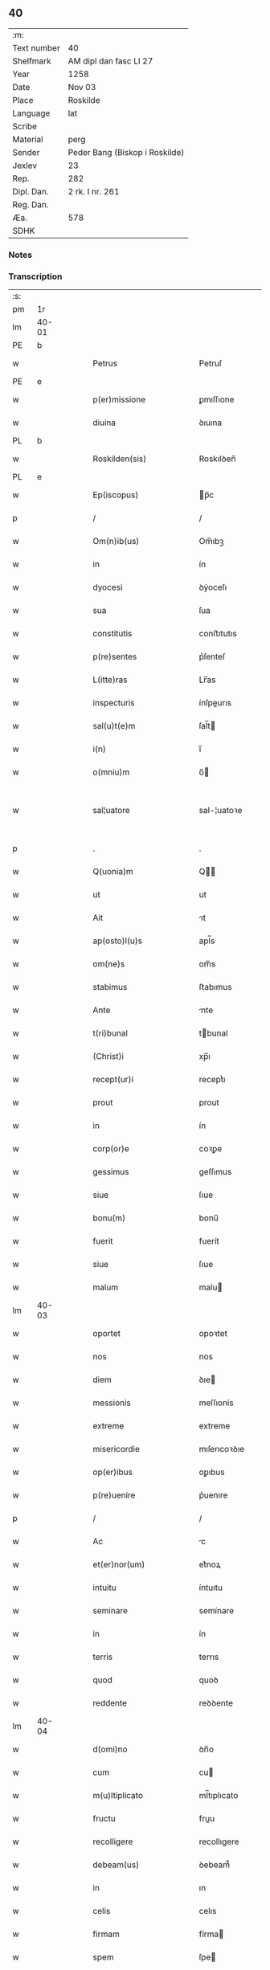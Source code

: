 ** 40
| :m:         |                                |
| Text number | 40                             |
| Shelfmark   | AM dipl dan fasc LI 27         |
| Year        | 1258                           |
| Date        | Nov 03                         |
| Place       | Roskilde                       |
| Language    | lat                            |
| Scribe      |                                |
| Material    | perg                           |
| Sender      | Peder Bang (Biskop i Roskilde) |
| Jexlev      | 23                             |
| Rep.        | 282                            |
| Dipl. Dan.  | 2 rk. I nr. 261                |
| Reg. Dan.   |                                |
| Æa.         | 578                            |
| SDHK        |                                |

*** Notes


*** Transcription
| :s: |       |   |   |   |   |                             |               |   |   |   |   |     |   |   |   |             |
| pm  | 1r    |   |   |   |   |                             |               |   |   |   |   |     |   |   |   |             |
| lm  | 40-01 |   |   |   |   |                             |               |   |   |   |   |     |   |   |   |             |
| PE  | b     |   |   |   |   |                             |               |   |   |   |   |     |   |   |   |             |
| w   |       |   |   |   |   | Petrus                      | Petruſ        |   |   |   |   | lat |   |   |   |       40-01 |
| PE  | e     |   |   |   |   |                             |               |   |   |   |   |     |   |   |   |             |
| w   |       |   |   |   |   | p(er)missione               | ꝑmıſſıone     |   |   |   |   | lat |   |   |   |       40-01 |
| w   |       |   |   |   |   | diuina                      | ꝺıuına        |   |   |   |   | lat |   |   |   |       40-01 |
| PL  | b     |   |   |   |   |                             |               |   |   |   |   |     |   |   |   |             |
| w   |       |   |   |   |   | Roskilden(sis)              | Roskılꝺen̅     |   |   |   |   | lat |   |   |   |       40-01 |
| PL  | e     |   |   |   |   |                             |               |   |   |   |   |     |   |   |   |             |
| w   |       |   |   |   |   | Ep(iscopus)                 | p̅c           |   |   |   |   | lat |   |   |   |       40-01 |
| p   |       |   |   |   |   | /                           | /             |   |   |   |   | lat |   |   |   |       40-01 |
| w   |       |   |   |   |   | Om(n)ib(us)                 | Om̅ıbꝫ         |   |   |   |   | lat |   |   |   |       40-01 |
| w   |       |   |   |   |   | in                          | ín            |   |   |   |   | lat |   |   |   |       40-01 |
| w   |       |   |   |   |   | dyocesi                     | ꝺẏoceſı       |   |   |   |   | lat |   |   |   |       40-01 |
| w   |       |   |   |   |   | sua                         | ſua           |   |   |   |   | lat |   |   |   |       40-01 |
| w   |       |   |   |   |   | constitutis                 | conﬅıtutıs    |   |   |   |   | lat |   |   |   |       40-01 |
| w   |       |   |   |   |   | p(re)sentes                 | p͛ſenteſ       |   |   |   |   | lat |   |   |   |       40-01 |
| w   |       |   |   |   |   | L(itte)ras                  | Lr̅as          |   |   |   |   | lat |   |   |   |       40-01 |
| w   |       |   |   |   |   | inspecturis                 | ínſpeurıs    |   |   |   |   | lat |   |   |   |       40-01 |
| w   |       |   |   |   |   | sal(u)t(e)m                 | ſal̅t         |   |   |   |   | lat |   |   |   |       40-01 |
| w   |       |   |   |   |   | i(n)                        | ı̅             |   |   |   |   | lat |   |   |   |       40-01 |
| w   |       |   |   |   |   | o(mniu)m                    | o̅            |   |   |   |   | lat |   |   |   |       40-01 |
| w   |       |   |   |   |   | sal¦uatore                  | sal-¦uatoꝛe   |   |   |   |   | lat |   |   |   | 40-01—40-02 |
| p   |       |   |   |   |   | .                           | .             |   |   |   |   | lat |   |   |   |       40-02 |
| w   |       |   |   |   |   | Q(uonia)m                   | Q̅            |   |   |   |   | lat |   |   |   |       40-02 |
| w   |       |   |   |   |   | ut                          | ut            |   |   |   |   | lat |   |   |   |       40-02 |
| w   |       |   |   |   |   | Ait                         | ıt           |   |   |   |   | lat |   |   |   |       40-02 |
| w   |       |   |   |   |   | ap(osto)l(u)s               | apl̅s          |   |   |   |   | lat |   |   |   |       40-02 |
| w   |       |   |   |   |   | om(ne)s                     | om̅s           |   |   |   |   | lat |   |   |   |       40-02 |
| w   |       |   |   |   |   | stabimus                    | ﬅabımus       |   |   |   |   | lat |   |   |   |       40-02 |
| w   |       |   |   |   |   | Ante                        | nte          |   |   |   |   | lat |   |   |   |       40-02 |
| w   |       |   |   |   |   | t(ri)bunal                  | tbunal       |   |   |   |   | lat |   |   |   |       40-02 |
| w   |       |   |   |   |   | (Christ)i                   | xp̅ı           |   |   |   |   | lat |   |   |   |       40-02 |
| w   |       |   |   |   |   | recept(ur)i                 | receptᷣı       |   |   |   |   | lat |   |   |   |       40-02 |
| w   |       |   |   |   |   | prout                       | prout         |   |   |   |   | lat |   |   |   |       40-02 |
| w   |       |   |   |   |   | in                          | ín            |   |   |   |   | lat |   |   |   |       40-02 |
| w   |       |   |   |   |   | corp(or)e                   | coꝛꝑe         |   |   |   |   | lat |   |   |   |       40-02 |
| w   |       |   |   |   |   | gessimus                    | geſſımus      |   |   |   |   | lat |   |   |   |       40-02 |
| w   |       |   |   |   |   | siue                        | ſıue          |   |   |   |   | lat |   |   |   |       40-02 |
| w   |       |   |   |   |   | bonu(m)                     | bonu̅          |   |   |   |   | lat |   |   |   |       40-02 |
| w   |       |   |   |   |   | fuerit                      | fuerít        |   |   |   |   | lat |   |   |   |       40-02 |
| w   |       |   |   |   |   | siue                        | ſıue          |   |   |   |   | lat |   |   |   |       40-02 |
| w   |       |   |   |   |   | malum                       | malu         |   |   |   |   | lat |   |   |   |       40-02 |
| lm  | 40-03 |   |   |   |   |                             |               |   |   |   |   |     |   |   |   |             |
| w   |       |   |   |   |   | oportet                     | opoꝛtet       |   |   |   |   | lat |   |   |   |       40-03 |
| w   |       |   |   |   |   | nos                         | nos           |   |   |   |   | lat |   |   |   |       40-03 |
| w   |       |   |   |   |   | diem                        | ꝺıe          |   |   |   |   | lat |   |   |   |       40-03 |
| w   |       |   |   |   |   | messionis                   | meſſıonís     |   |   |   |   | lat |   |   |   |       40-03 |
| w   |       |   |   |   |   | extreme                     | extreme       |   |   |   |   | lat |   |   |   |       40-03 |
| w   |       |   |   |   |   | misericordie                | mıſerıcoꝛꝺıe  |   |   |   |   | lat |   |   |   |       40-03 |
| w   |       |   |   |   |   | op(er)ibus                  | oꝑıbus        |   |   |   |   | lat |   |   |   |       40-03 |
| w   |       |   |   |   |   | p(re)uenire                 | p͛uenıre       |   |   |   |   | lat |   |   |   |       40-03 |
| p   |       |   |   |   |   | /                           | /             |   |   |   |   | lat |   |   |   |       40-03 |
| w   |       |   |   |   |   | Ac                          | c            |   |   |   |   | lat |   |   |   |       40-03 |
| w   |       |   |   |   |   | et(er)nor(um)               | et͛noꝝ         |   |   |   |   | lat |   |   |   |       40-03 |
| w   |       |   |   |   |   | intuitu                     | íntuıtu       |   |   |   |   | lat |   |   |   |       40-03 |
| w   |       |   |   |   |   | seminare                    | semínare      |   |   |   |   | lat |   |   |   |       40-03 |
| w   |       |   |   |   |   | in                          | ín            |   |   |   |   | lat |   |   |   |       40-03 |
| w   |       |   |   |   |   | terris                      | terrıs        |   |   |   |   | lat |   |   |   |       40-03 |
| w   |       |   |   |   |   | quod                        | quoꝺ          |   |   |   |   | lat |   |   |   |       40-03 |
| w   |       |   |   |   |   | reddente                    | reꝺꝺente      |   |   |   |   | lat |   |   |   |       40-03 |
| lm  | 40-04 |   |   |   |   |                             |               |   |   |   |   |     |   |   |   |             |
| w   |       |   |   |   |   | d(omi)no                    | ꝺn̅o           |   |   |   |   | lat |   |   |   |       40-04 |
| w   |       |   |   |   |   | cum                         | cu           |   |   |   |   | lat |   |   |   |       40-04 |
| w   |       |   |   |   |   | m(u)ltiplicato              | ml̅tıplıcato   |   |   |   |   | lat |   |   |   |       40-04 |
| w   |       |   |   |   |   | fructu                      | fruu         |   |   |   |   | lat |   |   |   |       40-04 |
| w   |       |   |   |   |   | recolligere                 | recollıgere   |   |   |   |   | lat |   |   |   |       40-04 |
| w   |       |   |   |   |   | debeam(us)                  | ꝺebeam᷒        |   |   |   |   | lat |   |   |   |       40-04 |
| w   |       |   |   |   |   | in                          | ın            |   |   |   |   | lat |   |   |   |       40-04 |
| w   |       |   |   |   |   | celis                       | celıs         |   |   |   |   | lat |   |   |   |       40-04 |
| w   |       |   |   |   |   | firmam                      | fírma        |   |   |   |   | lat |   |   |   |       40-04 |
| w   |       |   |   |   |   | spem                        | ſpe          |   |   |   |   | lat |   |   |   |       40-04 |
| w   |       |   |   |   |   | fiduciam q(ue)              | fıꝺucıa qꝫ   |   |   |   |   | lat |   |   |   |       40-04 |
| w   |       |   |   |   |   | tenentes                    | tenentes      |   |   |   |   | lat |   |   |   |       40-04 |
| p   |       |   |   |   |   | /                           | /             |   |   |   |   | lat |   |   |   |       40-04 |
| w   |       |   |   |   |   | q(uonia)m                   | q̅            |   |   |   |   | lat |   |   |   |       40-04 |
| w   |       |   |   |   |   | qui                         | quí           |   |   |   |   | lat |   |   |   |       40-04 |
| w   |       |   |   |   |   | parce                       | parce         |   |   |   |   | lat |   |   |   |       40-04 |
| w   |       |   |   |   |   | seminat                     | ſemınat       |   |   |   |   | lat |   |   |   |       40-04 |
| lm  | 40-05 |   |   |   |   |                             |               |   |   |   |   |     |   |   |   |             |
| w   |       |   |   |   |   | parce                       | parce         |   |   |   |   | lat |   |   |   |       40-05 |
| w   |       |   |   |   |   | (et)                        |              |   |   |   |   | lat |   |   |   |       40-05 |
| w   |       |   |   |   |   | metet                       | metet         |   |   |   |   | lat |   |   |   |       40-05 |
| p   |       |   |   |   |   | /                           | /             |   |   |   |   | lat |   |   |   |       40-05 |
| w   |       |   |   |   |   | (et)                        |              |   |   |   |   | lat |   |   |   |       40-05 |
| w   |       |   |   |   |   | qui                         | quí           |   |   |   |   | lat |   |   |   |       40-05 |
| w   |       |   |   |   |   | seminat                     | ſemínat       |   |   |   |   | lat |   |   |   |       40-05 |
| w   |       |   |   |   |   | in                          | ín            |   |   |   |   | lat |   |   |   |       40-05 |
| w   |       |   |   |   |   | b(e)n(e)d(i)c(ti)o(n)ib(us) | bn̅ꝺc̅oıbꝫ      |   |   |   |   | lat |   |   |   |       40-05 |
| p   |       |   |   |   |   | /                           | /             |   |   |   |   | lat |   |   |   |       40-05 |
| w   |       |   |   |   |   | de                          | ꝺe            |   |   |   |   | lat |   |   |   |       40-05 |
| w   |       |   |   |   |   | b(e)n(e)d(i)c(ti)onib(us)   | bn̅ꝺc̅onıbꝫ     |   |   |   |   | lat |   |   |   |       40-05 |
| w   |       |   |   |   |   | (et)                        |              |   |   |   |   | lat |   |   |   |       40-05 |
| w   |       |   |   |   |   | metet                       | metet         |   |   |   |   | lat |   |   |   |       40-05 |
| w   |       |   |   |   |   | uitam                       | uíta         |   |   |   |   | lat |   |   |   |       40-05 |
| w   |       |   |   |   |   | et(er)nam                   | et͛na         |   |   |   |   | lat |   |   |   |       40-05 |
| p   |       |   |   |   |   | .                           | .             |   |   |   |   | lat |   |   |   |       40-05 |
| w   |       |   |   |   |   | Cum                         | Cu           |   |   |   |   | lat |   |   |   |       40-05 |
| w   |       |   |   |   |   | igitur                      | ıgıtur        |   |   |   |   | lat |   |   |   |       40-05 |
| w   |       |   |   |   |   | dil(e)c(t)e                 | ꝺıl̅ce         |   |   |   |   | lat |   |   |   |       40-05 |
| w   |       |   |   |   |   | nobis                       | nobıs         |   |   |   |   | lat |   |   |   |       40-05 |
| w   |       |   |   |   |   | in                          | ín            |   |   |   |   | lat |   |   |   |       40-05 |
| w   |       |   |   |   |   | (Christ)o                   | xp̅o           |   |   |   |   | lat |   |   |   |       40-05 |
| w   |       |   |   |   |   | monia¦les                   | monía-¦les    |   |   |   |   | lat |   |   |   | 40-05—40-06 |
| w   |       |   |   |   |   | recluse                     | recluſe       |   |   |   |   | lat |   |   |   |       40-06 |
| w   |       |   |   |   |   | ordinis                     | oꝛꝺınís       |   |   |   |   | lat |   |   |   |       40-06 |
| w   |       |   |   |   |   | s(an)c(t)i                  | ſc̅ı           |   |   |   |   | lat |   |   |   |       40-06 |
| PE  | b     |   |   |   |   |                             |               |   |   |   |   |     |   |   |   |             |
| w   |       |   |   |   |   | Damianj                     | Damıan       |   |   |   |   | lat |   |   |   |       40-06 |
| PE  | e     |   |   |   |   |                             |               |   |   |   |   |     |   |   |   |             |
| PL  | b     |   |   |   |   |                             |               |   |   |   |   |     |   |   |   |             |
| w   |       |   |   |   |   | Roskilden(sis)              | Roskılꝺen̅     |   |   |   |   | lat |   |   |   |       40-06 |
| PL  | e     |   |   |   |   |                             |               |   |   |   |   |     |   |   |   |             |
| w   |       |   |   |   |   | pro                         | pro           |   |   |   |   | lat |   |   |   |       40-06 |
| w   |       |   |   |   |   | eccl(es)ia                  | eccl̅ıa        |   |   |   |   | lat |   |   |   |       40-06 |
| w   |       |   |   |   |   | (et)                        |              |   |   |   |   | lat |   |   |   |       40-06 |
| w   |       |   |   |   |   | edificiis                   | eꝺıfıcíıs     |   |   |   |   | lat |   |   |   |       40-06 |
| w   |       |   |   |   |   | monast(er)ij                | onaſt͛ıȷ      |   |   |   |   | lat |   |   |   |       40-06 |
| w   |       |   |   |   |   | sui                         | ſuí           |   |   |   |   | lat |   |   |   |       40-06 |
| p   |       |   |   |   |   | /                           | /             |   |   |   |   | lat |   |   |   |       40-06 |
| w   |       |   |   |   |   | Ac                          | c            |   |   |   |   | lat |   |   |   |       40-06 |
| w   |       |   |   |   |   | etiam                       | etıa         |   |   |   |   | lat |   |   |   |       40-06 |
| w   |       |   |   |   |   | sustentat(i)o(n)e           | ſuﬅentat̅oe    |   |   |   |   | lat |   |   |   |       40-06 |
| w   |       |   |   |   |   | Arte                        | rte          |   |   |   |   | lat |   |   |   |       40-06 |
| w   |       |   |   |   |   | uite                        | uíte          |   |   |   |   | lat |   |   |   |       40-06 |
| w   |       |   |   |   |   | ip(s)ar(um)                 | ıp̅aꝝ          |   |   |   |   | lat |   |   |   |       40-06 |
| w   |       |   |   |   |   | que                         | que           |   |   |   |   | lat |   |   |   |       40-06 |
| lm  | 40-07 |   |   |   |   |                             |               |   |   |   |   |     |   |   |   |             |
| w   |       |   |   |   |   | pro                         | pro           |   |   |   |   | lat |   |   |   |       40-07 |
| w   |       |   |   |   |   | (Christ)o                   | xp̅o           |   |   |   |   | lat |   |   |   |       40-07 |
| w   |       |   |   |   |   | tante                       | tante         |   |   |   |   | lat |   |   |   |       40-07 |
| w   |       |   |   |   |   | rigorem                     | rıgoꝛe       |   |   |   |   | lat |   |   |   |       40-07 |
| w   |       |   |   |   |   | Religionis                  | Relıgıonís    |   |   |   |   | lat |   |   |   |       40-07 |
| w   |       |   |   |   |   | ferre                       | ferre         |   |   |   |   | lat |   |   |   |       40-07 |
| w   |       |   |   |   |   | decreuer(un)t               | ꝺecreuer̅t     |   |   |   |   | lat |   |   |   |       40-07 |
| w   |       |   |   |   |   | elemosinis                  | elemoſínís    |   |   |   |   | lat |   |   |   |       40-07 |
| w   |       |   |   |   |   | indigeant                   | ínꝺıgent     |   |   |   |   | lat |   |   |   |       40-07 |
| w   |       |   |   |   |   | iuuarj                      | íuuar        |   |   |   |   | lat |   |   |   |       40-07 |
| w   |       |   |   |   |   | fideliu(m)                  | fıꝺelıu̅       |   |   |   |   | lat |   |   |   |       40-07 |
| p   |       |   |   |   |   | /                           | /             |   |   |   |   | lat |   |   |   |       40-07 |
| w   |       |   |   |   |   | quibus                      | quıbus        |   |   |   |   | lat |   |   |   |       40-07 |
| w   |       |   |   |   |   | ip(s)e                      | ıp̅e           |   |   |   |   | lat |   |   |   |       40-07 |
| w   |       |   |   |   |   | or(ati)onum                 | or̅onu        |   |   |   |   | lat |   |   |   |       40-07 |
| w   |       |   |   |   |   | suar(um)                    | ſuaꝝ          |   |   |   |   | lat |   |   |   | 40-07—40-08 |
| lm  | 40-08 |   |   |   |   |                             |               |   |   |   |   |     |   |   |   |             |
| w   |       |   |   |   |   | s(u)bsidia                  | ſb̅sıꝺıa       |   |   |   |   | lat |   |   |   |       40-08 |
| w   |       |   |   |   |   | rependere                   | repenꝺere     |   |   |   |   | lat |   |   |   |       40-08 |
| w   |       |   |   |   |   | student                     | ﬅuꝺent        |   |   |   |   | lat |   |   |   |       40-08 |
| p   |       |   |   |   |   | /                           | /             |   |   |   |   | lat |   |   |   |       40-08 |
| w   |       |   |   |   |   | vniu(er)sitate(m)           | ỽníu͛ſıtate̅    |   |   |   |   | lat |   |   |   |       40-08 |
| w   |       |   |   |   |   | u(est)ram                   | ur̅a          |   |   |   |   | lat |   |   |   |       40-08 |
| w   |       |   |   |   |   | rogam(us)                   | rogam᷒         |   |   |   |   | lat |   |   |   |       40-08 |
| w   |       |   |   |   |   | (et)                        |              |   |   |   |   | lat |   |   |   |       40-08 |
| w   |       |   |   |   |   | hortam(ur)                  | hoꝛtam᷑        |   |   |   |   | lat |   |   |   |       40-08 |
| w   |       |   |   |   |   | in                          | ín            |   |   |   |   | lat |   |   |   |       40-08 |
| w   |       |   |   |   |   | d(omi)no                    | ꝺn̅o           |   |   |   |   | lat |   |   |   |       40-08 |
| w   |       |   |   |   |   | in                          | ín            |   |   |   |   | lat |   |   |   |       40-08 |
| w   |       |   |   |   |   | remissione(m)               | remıſſıone̅    |   |   |   |   | lat |   |   |   |       40-08 |
| w   |       |   |   |   |   | uob(is)                     | uob̅           |   |   |   |   | lat |   |   |   |       40-08 |
| w   |       |   |   |   |   | p(e)ccaminu(m)              | pc̅camínu̅      |   |   |   |   | lat |   |   |   |       40-08 |
| w   |       |   |   |   |   | iniu(n)gentes               | íníu̅genteſ    |   |   |   |   | lat |   |   |   |       40-08 |
| p   |       |   |   |   |   | /                           | /             |   |   |   |   | lat |   |   |   |       40-08 |
| w   |       |   |   |   |   | q(ua)¦t(enus)               | q-¦tꝰ        |   |   |   |   | lat |   |   |   | 40-08—40-09 |
| w   |       |   |   |   |   | eis                         | eıs           |   |   |   |   | lat |   |   |   |       40-09 |
| w   |       |   |   |   |   | pias                        | pıas          |   |   |   |   | lat |   |   |   |       40-09 |
| w   |       |   |   |   |   | elemosinas                  | elemoſínas    |   |   |   |   | lat |   |   |   |       40-09 |
| p   |       |   |   |   |   | /                           | /             |   |   |   |   | lat |   |   |   |       40-09 |
| w   |       |   |   |   |   | (et)                        |              |   |   |   |   | lat |   |   |   |       40-09 |
| w   |       |   |   |   |   | grata                       | grat         |   |   |   |   | lat |   |   |   |       40-09 |
| w   |       |   |   |   |   | caritatis                   | carıtatıs     |   |   |   |   | lat |   |   |   |       40-09 |
| w   |       |   |   |   |   | s(u)bsidia                  | ſb̅sıꝺıa       |   |   |   |   | lat |   |   |   |       40-09 |
| w   |       |   |   |   |   | erogetis                    | erogetís      |   |   |   |   | lat |   |   |   |       40-09 |
| p   |       |   |   |   |   | /                           | /             |   |   |   |   | lat |   |   |   |       40-09 |
| w   |       |   |   |   |   | ut                          | ut            |   |   |   |   | lat |   |   |   |       40-09 |
| w   |       |   |   |   |   | p(er)                       | ꝑ             |   |   |   |   | lat |   |   |   |       40-09 |
| w   |       |   |   |   |   | s(u)buent(i)onem            | ſb̅uent̅one    |   |   |   |   | lat |   |   |   |       40-09 |
| w   |       |   |   |   |   | u(est)ram                   | ur̅a          |   |   |   |   | lat |   |   |   |       40-09 |
| w   |       |   |   |   |   | opus                        | opus          |   |   |   |   | lat |   |   |   |       40-09 |
| w   |       |   |   |   |   | hui(us)modi                 | huıꝰmoꝺı      |   |   |   |   | lat |   |   |   |       40-09 |
| w   |       |   |   |   |   | consumari                   | conſumarí     |   |   |   |   | lat |   |   |   |       40-09 |
| w   |       |   |   |   |   | ualeat                      | ualeat        |   |   |   |   | lat |   |   |   |       40-09 |
| w   |       |   |   |   |   | (et)                        |              |   |   |   |   | lat |   |   |   |       40-09 |
| p   |       |   |   |   |   | /                           | /             |   |   |   |   | lat |   |   |   |       40-09 |
| lm  | 40-10 |   |   |   |   |                             |               |   |   |   |   |     |   |   |   |             |
| w   |       |   |   |   |   | alias                       | alıas         |   |   |   |   | lat |   |   |   |       40-10 |
| w   |       |   |   |   |   | ear(um)                     | eaꝝ           |   |   |   |   | lat |   |   |   |       40-10 |
| w   |       |   |   |   |   | indigencie                  | ınꝺıgencıe    |   |   |   |   | lat |   |   |   |       40-10 |
| w   |       |   |   |   |   | prouid(er)j                 | prouıꝺ͛ȷ       |   |   |   |   | lat |   |   |   |       40-10 |
| p   |       |   |   |   |   | /                           | /             |   |   |   |   | lat |   |   |   |       40-10 |
| w   |       |   |   |   |   | Ac                          | c            |   |   |   |   | lat |   |   |   |       40-10 |
| w   |       |   |   |   |   | uos                         | uos           |   |   |   |   | lat |   |   |   |       40-10 |
| w   |       |   |   |   |   | p(er)                       | ꝑ             |   |   |   |   | lat |   |   |   |       40-10 |
| w   |       |   |   |   |   | h(ec)                       | h̅             |   |   |   |   | lat |   |   |   |       40-10 |
| w   |       |   |   |   |   | (et)                        |              |   |   |   |   | lat |   |   |   |       40-10 |
| w   |       |   |   |   |   | alia                        | alıa          |   |   |   |   | lat |   |   |   |       40-10 |
| w   |       |   |   |   |   | bona                        | bona          |   |   |   |   | lat |   |   |   |       40-10 |
| w   |       |   |   |   |   | que                         | que           |   |   |   |   | lat |   |   |   |       40-10 |
| w   |       |   |   |   |   | d(omi)no                    | ꝺn̅o           |   |   |   |   | lat |   |   |   |       40-10 |
| w   |       |   |   |   |   | inspirante                  | ínſpırante    |   |   |   |   | lat |   |   |   |       40-10 |
| w   |       |   |   |   |   | fec(er)itis                 | fec͛ıtıs       |   |   |   |   | lat |   |   |   |       40-10 |
| p   |       |   |   |   |   | /                           | /             |   |   |   |   | lat |   |   |   |       40-10 |
| w   |       |   |   |   |   | ear(um)                     | eaꝝ           |   |   |   |   | lat |   |   |   |       40-10 |
| w   |       |   |   |   |   | Adiutj                      | ꝺíutȷ        |   |   |   |   | lat |   |   |   |       40-10 |
| w   |       |   |   |   |   | p(re)cibus                  | p͛cıbus        |   |   |   |   | lat |   |   |   |       40-10 |
| p   |       |   |   |   |   | /                           | /             |   |   |   |   | lat |   |   |   |       40-10 |
| w   |       |   |   |   |   | Ad                          | ꝺ            |   |   |   |   | lat |   |   |   |       40-10 |
| w   |       |   |   |   |   | et(er)ne                    | et͛ne          |   |   |   |   | lat |   |   |   |       40-10 |
| w   |       |   |   |   |   | possitis                    | poſſıtıs      |   |   |   |   | lat |   |   |   |       40-10 |
| w   |       |   |   |   |   | feli¦citatis                | felí-¦cıtatıs |   |   |   |   | lat |   |   |   | 40-10—40-11 |
| w   |       |   |   |   |   | gaudia                      | gauꝺıa        |   |   |   |   | lat |   |   |   |       40-11 |
| w   |       |   |   |   |   | p(er)uenire                 | ꝑuenıre       |   |   |   |   | lat |   |   |   |       40-11 |
| p   |       |   |   |   |   |                            |              |   |   |   |   | lat |   |   |   |       40-11 |
| w   |       |   |   |   |   | Cupientes                   | Cupıenteſ     |   |   |   |   | lat |   |   |   |       40-11 |
| w   |       |   |   |   |   | eciam                       | ecıa         |   |   |   |   | lat |   |   |   |       40-11 |
| w   |       |   |   |   |   | ut                          | ut            |   |   |   |   | lat |   |   |   |       40-11 |
| w   |       |   |   |   |   | ear(un)dem                  | eaꝝꝺe        |   |   |   |   | lat |   |   |   |       40-11 |
| w   |       |   |   |   |   | ecc(clesi)a                 | ecc̅a          |   |   |   |   | lat |   |   |   |       40-11 |
| w   |       |   |   |   |   | congruis                    | congruís      |   |   |   |   | lat |   |   |   |       40-11 |
| w   |       |   |   |   |   | honorib(us)                 | honoꝛıbꝫ      |   |   |   |   | lat |   |   |   |       40-11 |
| w   |       |   |   |   |   | freq(ue)ntet(ur)            | freq̅ntet᷑      |   |   |   |   | lat |   |   |   |       40-11 |
| p   |       |   |   |   |   | /                           | /             |   |   |   |   | lat |   |   |   |       40-11 |
| w   |       |   |   |   |   | om(n)ib(us)                 | om̅ıbꝫ         |   |   |   |   | lat |   |   |   |       40-11 |
| w   |       |   |   |   |   | uere                        | uere          |   |   |   |   | lat |   |   |   |       40-11 |
| w   |       |   |   |   |   | penitentib(us)              | penítentıbꝫ   |   |   |   |   | lat |   |   |   |       40-11 |
| w   |       |   |   |   |   | (et)                        |              |   |   |   |   | lat |   |   |   |       40-11 |
| w   |       |   |   |   |   | con¦fessis                  | con-¦feſſıs   |   |   |   |   | lat |   |   |   | 40-11—40-12 |
| w   |       |   |   |   |   | qui                         | quí           |   |   |   |   | lat |   |   |   |       40-12 |
| w   |       |   |   |   |   | eis                         | eıs           |   |   |   |   | lat |   |   |   |       40-12 |
| w   |       |   |   |   |   | pro                         | pro           |   |   |   |   | lat |   |   |   |       40-12 |
| w   |       |   |   |   |   | d(i)c(t)j                   | ꝺc̅ȷ           |   |   |   |   | lat |   |   |   |       40-12 |
| w   |       |   |   |   |   | (con)sumat(i)one            | ꝯſumat̅one     |   |   |   |   | lat |   |   |   |       40-12 |
| w   |       |   |   |   |   | op(er)is                    | oꝑıs          |   |   |   |   | lat |   |   |   |       40-12 |
| p   |       |   |   |   |   | /                           | /             |   |   |   |   | lat |   |   |   |       40-12 |
| w   |       |   |   |   |   | u(e)l                       | ul̅            |   |   |   |   | lat |   |   |   |       40-12 |
| w   |       |   |   |   |   | ip(s)ar(um)                 | ıp̅aꝝ          |   |   |   |   | lat |   |   |   |       40-12 |
| w   |       |   |   |   |   | !n(e)cc(ess)itatib(us)¡     | !n̅ccıtatıbꝫ¡  |   |   |   |   | lat |   |   |   |       40-12 |
| w   |       |   |   |   |   | releuandis                  | releuanꝺıs    |   |   |   |   | lat |   |   |   |       40-12 |
| w   |       |   |   |   |   | manum                       | manu         |   |   |   |   | lat |   |   |   |       40-12 |
| w   |       |   |   |   |   | porrex(er)int               | poꝛrex͛ınt     |   |   |   |   | lat |   |   |   |       40-12 |
| w   |       |   |   |   |   | Adiut(ri)cem                | ꝺíutce     |   |   |   |   | lat |   |   |   |       40-12 |
| p   |       |   |   |   |   | /                           | /             |   |   |   |   | lat |   |   |   |       40-12 |
| w   |       |   |   |   |   | seu                         | ſeu           |   |   |   |   | lat |   |   |   |       40-12 |
| w   |       |   |   |   |   | ear(um)                     | eaꝝ           |   |   |   |   | lat |   |   |   |       40-12 |
| w   |       |   |   |   |   | eccl(es)iam                 | eccl̅ıa       |   |   |   |   | lat |   |   |   |       40-12 |
| w   |       |   |   |   |   | cum                         | cu           |   |   |   |   | lat |   |   |   |       40-12 |
| lm  | 40-13 |   |   |   |   |                             |               |   |   |   |   |     |   |   |   |             |
| w   |       |   |   |   |   | deuo(tio)ne                 | ꝺeuo̅ne        |   |   |   |   | lat |   |   |   |       40-13 |
| w   |       |   |   |   |   | (et)                        |              |   |   |   |   | lat |   |   |   |       40-13 |
| w   |       |   |   |   |   | reuerencia                  | reuerencıa    |   |   |   |   | lat |   |   |   |       40-13 |
| w   |       |   |   |   |   | uisitau(er)int              | uıſıtau͛ınt    |   |   |   |   | lat |   |   |   |       40-13 |
| p   |       |   |   |   |   | /                           | /             |   |   |   |   | lat |   |   |   |       40-13 |
| w   |       |   |   |   |   | de                          | ꝺe            |   |   |   |   | lat |   |   |   |       40-13 |
| w   |       |   |   |   |   | dei                         | ꝺeí           |   |   |   |   | lat |   |   |   |       40-13 |
| w   |       |   |   |   |   | om(n)ipot(e)ntis            | om̅ıpotn̅tıs    |   |   |   |   | lat |   |   |   |       40-13 |
| w   |       |   |   |   |   | mi(sericordi)a              | mı̅a           |   |   |   |   | lat |   |   |   |       40-13 |
| p   |       |   |   |   |   | .                           | .             |   |   |   |   | lat |   |   |   |       40-13 |
| w   |       |   |   |   |   | (et)                        |              |   |   |   |   | lat |   |   |   |       40-13 |
| w   |       |   |   |   |   | b(ea)tor(um)                | bt̅oꝝ          |   |   |   |   | lat |   |   |   |       40-13 |
| PE  | b     |   |   |   |   |                             |               |   |   |   |   |     |   |   |   |             |
| w   |       |   |   |   |   | Pet(ri)                     | Pet          |   |   |   |   | lat |   |   |   |       40-13 |
| PE  | e     |   |   |   |   |                             |               |   |   |   |   |     |   |   |   |             |
| w   |       |   |   |   |   | (et)                        |              |   |   |   |   | lat |   |   |   |       40-13 |
| PE  | b     |   |   |   |   |                             |               |   |   |   |   |     |   |   |   |             |
| w   |       |   |   |   |   | pauli                       | paulí         |   |   |   |   | lat |   |   |   |       40-13 |
| PE  | e     |   |   |   |   |                             |               |   |   |   |   |     |   |   |   |             |
| w   |       |   |   |   |   | ap(osot)lor(um)             | apl̅oꝝ         |   |   |   |   | lat |   |   |   |       40-13 |
| w   |       |   |   |   |   | eius                        | eíus          |   |   |   |   | lat |   |   |   |       40-13 |
| w   |       |   |   |   |   | Auctoritate                 | uoꝛıtate    |   |   |   |   | lat |   |   |   |       40-13 |
| w   |       |   |   |   |   | confisi                     | confısí       |   |   |   |   | lat |   |   |   |       40-13 |
| p   |       |   |   |   |   | /                           | /             |   |   |   |   | lat |   |   |   |       40-13 |
| w   |       |   |   |   |   | vigintj                     | ỽıgíntȷ       |   |   |   |   | lat |   |   |   |       40-13 |
| w   |       |   |   |   |   | dies                        | ꝺıeſ          |   |   |   |   | lat |   |   |   |       40-13 |
| w   |       |   |   |   |   | de                          | ꝺe            |   |   |   |   | lat |   |   |   |       40-13 |
| lm  | 40-14 |   |   |   |   |                             |               |   |   |   |   |     |   |   |   |             |
| w   |       |   |   |   |   | iniuncta                    | íníuna       |   |   |   |   | lat |   |   |   |       40-14 |
| w   |       |   |   |   |   | sibi                        | sıbí          |   |   |   |   | lat |   |   |   |       40-14 |
| w   |       |   |   |   |   | p(e)n(itent)ia              | pn̅ía          |   |   |   |   | lat |   |   |   |       40-14 |
| w   |       |   |   |   |   | misericordit(er)            | mıſerıcoꝛꝺıt͛  |   |   |   |   | lat |   |   |   |       40-14 |
| w   |       |   |   |   |   | relaxamus                   | relaxamus     |   |   |   |   | lat |   |   |   |       40-14 |
| p   |       |   |   |   |   | .                           | .             |   |   |   |   | lat |   |   |   |       40-14 |
| w   |       |   |   |   |   | Datum                       | Datu         |   |   |   |   | lat |   |   |   |       40-14 |
| PL  | b     |   |   |   |   |                             |               |   |   |   |   |     |   |   |   |             |
| w   |       |   |   |   |   | Roskildis                   | Roskılꝺıs     |   |   |   |   | lat |   |   |   |       40-14 |
| PL  | e     |   |   |   |   |                             |               |   |   |   |   |     |   |   |   |             |
| w   |       |   |   |   |   | Anno                        | nno          |   |   |   |   | lat |   |   |   |       40-14 |
| w   |       |   |   |   |   | d(omi)nj                    | ꝺn̅ȷ           |   |   |   |   | lat |   |   |   |       40-14 |
| num |       |   |   |   |   | mº.                         | .ͦ.           |   |   |   |   | lat |   |   |   |       40-14 |
| num |       |   |   |   |   | CCº.                        | CͦC.           |   |   |   |   | lat |   |   |   |       40-14 |
| num |       |   |   |   |   | Lº                          | Lͦ             |   |   |   |   | lat |   |   |   |       40-14 |
| num |       |   |   |   |   | viijº.                      | ỽııͦȷ.         |   |   |   |   | lat |   |   |   |       40-14 |
| w   |       |   |   |   |   | Tercio                      | Tercıo        |   |   |   |   | lat |   |   |   |       40-14 |
| w   |       |   |   |   |   | nonas                       | nonas         |   |   |   |   | lat |   |   |   |       40-14 |
| w   |       |   |   |   |   | nouembris                   | ouembꝛıs     |   |   |   |   | lat |   |   |   |       40-14 |
| p   |       |   |   |   |   | .                           | .             |   |   |   |   | lat |   |   |   |       40-14 |
| :e: |       |   |   |   |   |                             |               |   |   |   |   |     |   |   |   |             |
